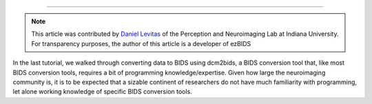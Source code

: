 .. _BIDS Tutorial #2: ezBIDS

*************

.. note::

  This article was contributed by `Daniel Levitas <https://perceptionandneuroimaging.psych.indiana.edu/people/daniellevitas.html>`__ of the Perception and Neuroimaging Lab at Indiana University.
  For transparency purposes, the author of this article is a developer of ezBIDS
  
.. note::

In the last tutorial, we walked through converting data to BIDS using dcm2bids, a BIDS conversion tool that, like most BIDS conversion tools, requires a bit of programming knowledge/expertise. Given how large the neuroimaging community is, it is to be expected that a sizable continent of researchers do not have much familiarity with programming, let alone working knowledge of specific BIDS conversion tools. 